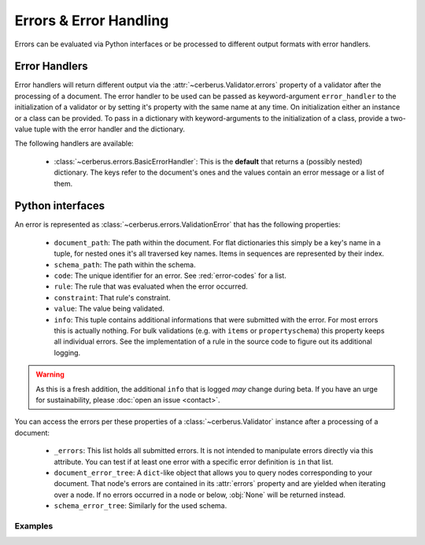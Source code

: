 Errors & Error Handling
=======================

Errors can be evaluated via Python interfaces or be processed to different
output formats with error handlers.


Error Handlers
--------------

Error handlers will return different output via the
:attr:`~cerberus.Validator.errors` property of a validator after the processing
of a document. The error handler to be used can be passed as keyword-argument
``error_handler`` to the initialization of a validator or by setting it's
property with the same name at any time. On initialization either an instance
or a class can be provided. To pass in a dictionary with keyword-arguments to
the initialization of a class, provide a two-value tuple with the error handler
and the dictionary.

The following handlers are available:

  - :class:`~cerberus.errors.BasicErrorHandler`: This is the **default** that
    returns a (possibly nested) dictionary. The keys refer to the document's
    ones and the values contain an error message or a list of them.


Python interfaces
-----------------

An error is represented as :class:`~cerberus.errors.ValidationError` that has
the following properties:

  - ``document_path``: The path within the document. For flat dictionaries
    this simply be a key's name in a tuple, for nested ones it's all traversed
    key names. Items in sequences are represented by their index.
  - ``schema_path``: The path within the schema.
  - ``code``: The unique identifier for an error. See :red:`error-codes` for a
    list.
  - ``rule``: The rule that was evaluated when the error occurred.
  - ``constraint``: That rule's constraint.
  - ``value``: The value being validated.
  - ``info``: This tuple contains additional informations that were submitted
    with the error. For most errors this is actually nothing. For bulk
    validations (e.g. with ``items`` or ``propertyschema``) this property keeps
    all individual errors.
    See the implementation of a rule in the source code to figure out its
    additional logging.

.. warning::

    As this is a fresh addition, the additional ``info`` that is logged *may*
    change during beta. If you have an urge for sustainability, please
    :doc:`open an issue <contact>`.

You can access the errors per these properties of a :class:`~cerberus.Validator`
instance after a processing of a document:

  - ``_errors``: This list holds all submitted errors. It is not intended to
    manipulate errors directly via this attribute. You can test if at least one
    error with a specific error definition is ``in`` that list.

  - ``document_error_tree``: A ``dict``-like object that allows you to query
    nodes corresponding to your document. That node's errors are contained in
    its :attr:`errors` property and are yielded when iterating over a node.
    If no errors occurred in a node or below, :obj:`None` will be returned
    instead.

  - ``schema_error_tree``: Similarly for the used schema.

.. versionchanged:: 0.10
    Errors are stored as :class:`~cerberus.errors.ValidationError` in a list.

Examples
~~~~~~~~

.. doctest::

    >>> schema = {'cats': {'type': 'integer'}}
    >>> document = {'cats': 'two'}
    >>> v.validate(document, schema)
    False
    >>> cerberus.errors.BAD_TYPE in v._errors
    True
    >>> v.document_error_tree['cats'].errors == v.schema_error_tree['cats']['type'].errors
    True
    >>> error = v.document_error_tree['cats'].errors[0]
    >>> error.document_path
    ('cats',)
    >>> error.schema_path
    ('cats', 'type')
    >>> error.rule
    'type'
    >>> error.constraint
    'integer'
    >>> error.value
    'two'
